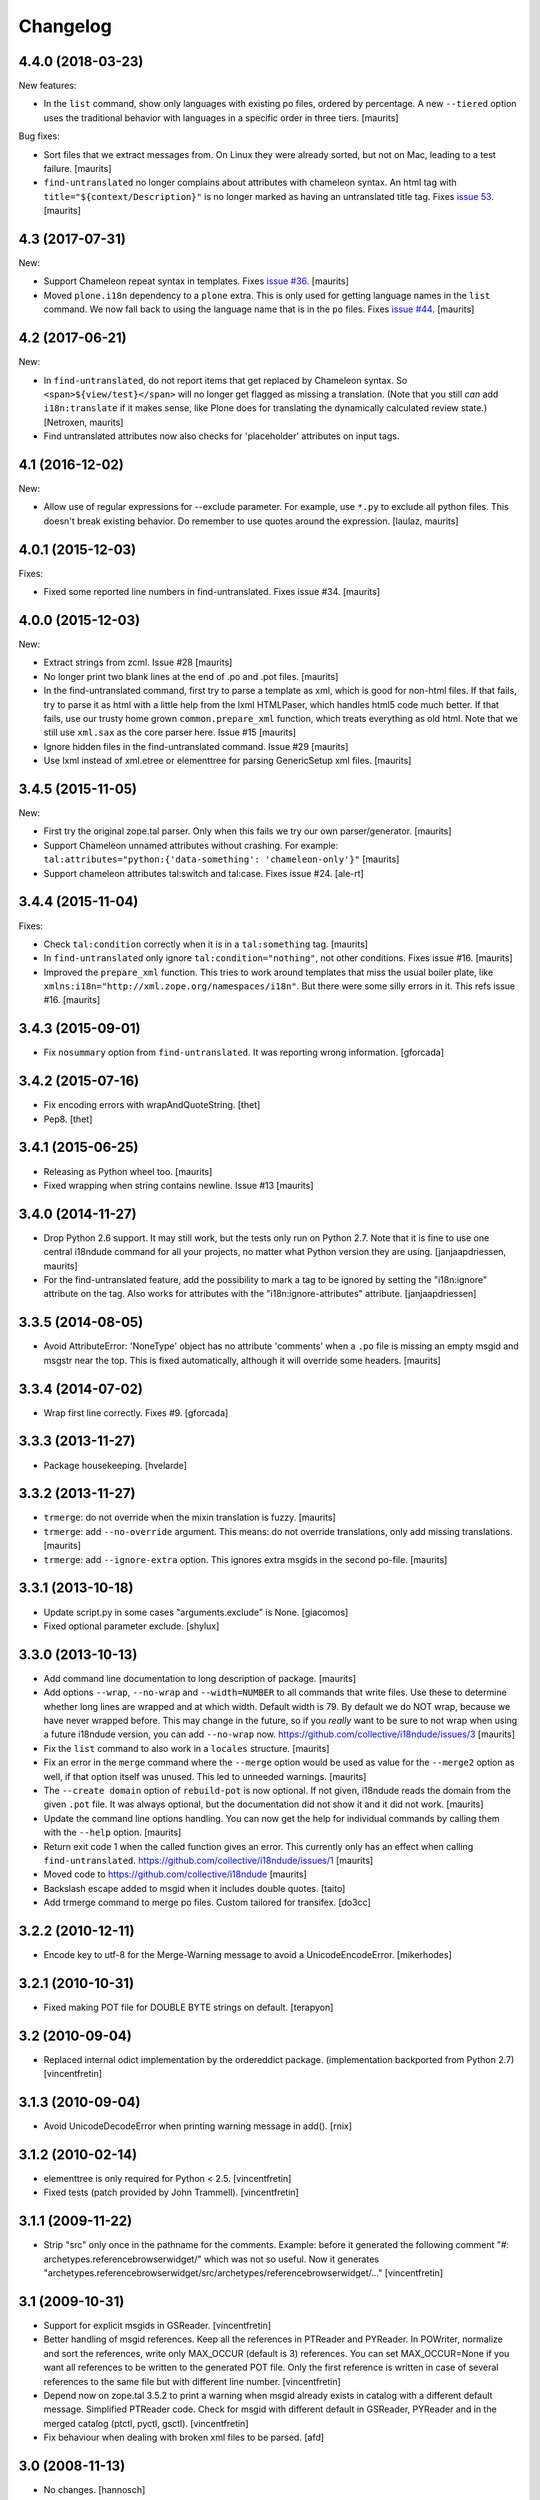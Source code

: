 Changelog
=========

4.4.0 (2018-03-23)
------------------

New features:

- In the ``list`` command, show only languages with existing po files,
  ordered by percentage.  A new ``--tiered`` option uses the traditional
  behavior with languages in a specific order in three tiers.
  [maurits]

Bug fixes:

- Sort files that we extract messages from.
  On Linux they were already sorted, but not on Mac, leading to a test failure.
  [maurits]

- ``find-untranslated`` no longer complains about attributes with chameleon syntax.
  An html tag with ``title="${context/Description}"`` is no longer
  marked as having an untranslated title tag.
  Fixes `issue 53 <https://github.com/collective/i18ndude/issues/53>`_.
  [maurits]


4.3 (2017-07-31)
----------------

New:

- Support Chameleon repeat syntax in templates.
  Fixes `issue #36 <https://github.com/collective/i18ndude/issues/36>`_.
  [maurits]

- Moved ``plone.i18n`` dependency to a ``plone`` extra.
  This is only used for getting language names in the ``list`` command.
  We now fall back to using the language name that is in the ``po`` files.
  Fixes `issue #44 <https://github.com/collective/i18ndude/issues/44>`_.
  [maurits]


4.2 (2017-06-21)
----------------

New:

- In ``find-untranslated``, do not report items that get replaced by Chameleon syntax.
  So ``<span>${view/test}</span>`` will no longer get flagged as missing a translation.
  (Note that you still *can* add ``i18n:translate`` if it makes sense,
  like Plone does for translating the dynamically calculated review state.)
  [Netroxen, maurits]

- Find untranslated attributes now also checks for 'placeholder' attributes on
  input tags.

4.1 (2016-12-02)
----------------

New:

- Allow use of regular expressions for --exclude parameter. For example,
  use ``*.py`` to exclude all python files. This doesn't break existing
  behavior.  Do remember to use quotes around the expression.
  [laulaz, maurits]


4.0.1 (2015-12-03)
------------------

Fixes:

- Fixed some reported line numbers in find-untranslated.
  Fixes issue #34.
  [maurits]


4.0.0 (2015-12-03)
------------------

New:

- Extract strings from zcml.
  Issue #28
  [maurits]

- No longer print two blank lines at the end of .po and .pot files.
  [maurits]

- In the find-untranslated command, first try to parse a template as
  xml, which is good for non-html files.  If that fails, try to parse
  it as html with a little help from the lxml HTMLPaser, which handles
  html5 code much better.  If that fails, use our trusty home grown
  ``common.prepare_xml`` function, which treats everything as old
  html.  Note that we still use ``xml.sax`` as the core parser here.
  Issue #15
  [maurits]

- Ignore hidden files in the find-untranslated command.
  Issue #29
  [maurits]

- Use lxml instead of xml.etree or elementtree for parsing
  GenericSetup xml files.
  [maurits]


3.4.5 (2015-11-05)
------------------

New:

- First try the original zope.tal parser.  Only when this fails we try
  our own parser/generator.
  [maurits]

- Support Chameleon unnamed attributes without crashing.  For example:
  ``tal:attributes="python:{'data-something': 'chameleon-only'}"``
  [maurits]

- Support chameleon attributes tal:switch and tal:case.
  Fixes issue #24.
  [ale-rt]


3.4.4 (2015-11-04)
------------------

Fixes:

- Check ``tal:condition`` correctly when it is in a ``tal:something`` tag.
  [maurits]

- In ``find-untranslated`` only ignore ``tal:condition="nothing"``,
  not other conditions.
  Fixes issue #16.
  [maurits]

- Improved the ``prepare_xml`` function.  This tries to work around
  templates that miss the usual boiler plate, like
  ``xmlns:i18n="http://xml.zope.org/namespaces/i18n"``.  But there
  were some silly errors in it.
  This refs issue #16.
  [maurits]


3.4.3 (2015-09-01)
------------------

- Fix ``nosummary`` option from ``find-untranslated``.
  It was reporting wrong information.
  [gforcada]


3.4.2 (2015-07-16)
------------------

- Fix encoding errors with wrapAndQuoteString.
  [thet]

- Pep8.
  [thet]


3.4.1 (2015-06-25)
------------------

- Releasing as Python wheel too.
  [maurits]

- Fixed wrapping when string contains newline.
  Issue #13
  [maurits]


3.4.0 (2014-11-27)
------------------

- Drop Python 2.6 support.  It may still work, but the tests only run
  on Python 2.7.  Note that it is fine to use one central i18ndude
  command for all your projects, no matter what Python version they
  are using.
  [janjaapdriessen, maurits]

- For the find-untranslated feature, add the possibility to mark a tag to be
  ignored by setting the "i18n:ignore" attribute on the tag. Also works for
  attributes with the "i18n:ignore-attributes" attribute.
  [janjaapdriessen]


3.3.5 (2014-08-05)
------------------

- Avoid AttributeError: 'NoneType' object has no attribute 'comments'
  when a ``.po`` file is missing an empty msgid and msgstr near the
  top.  This is fixed automatically, although it will override some
  headers.
  [maurits]


3.3.4 (2014-07-02)
------------------

- Wrap first line correctly.  Fixes #9.
  [gforcada]


3.3.3 (2013-11-27)
------------------

- Package housekeeping.
  [hvelarde]


3.3.2 (2013-11-27)
------------------

- ``trmerge``: do not override when the mixin translation is fuzzy.
  [maurits]

- ``trmerge``: add ``--no-override`` argument.  This means: do not
  override translations, only add missing translations.
  [maurits]

- ``trmerge``: add ``--ignore-extra`` option.  This ignores extra msgids
  in the second po-file.
  [maurits]


3.3.1 (2013-10-18)
------------------

- Update script.py in some cases "arguments.exclude" is None.
  [giacomos]

- Fixed optional parameter exclude.
  [shylux]


3.3.0 (2013-10-13)
------------------

- Add command line documentation to long description of package.
  [maurits]

- Add options ``--wrap``, ``--no-wrap`` and ``--width=NUMBER`` to all
  commands that write files.  Use these to determine whether long
  lines are wrapped and at which width.  Default width is 79.  By
  default we do NOT wrap, because we have never wrapped before.  This
  may change in the future, so if you *really* want to be sure to not
  wrap when using a future i18ndude version, you can add ``--no-wrap``
  now.
  https://github.com/collective/i18ndude/issues/3
  [maurits]

- Fix the ``list`` command to also work in a ``locales`` structure.
  [maurits]

- Fix an error in the ``merge`` command where the ``--merge`` option
  would be used as value for the ``--merge2`` option as well, if that
  option itself was unused.  This led to unneeded warnings.
  [maurits]

- The ``--create domain`` option of ``rebuild-pot`` is now optional.
  If not given, i18ndude reads the domain from the given ``.pot``
  file.  It was always optional, but the documentation did not show it
  and it did not work.
  [maurits]

- Update the command line options handling.  You can now get the help
  for individual commands by calling them with the ``--help`` option.
  [maurits]

- Return exit code 1 when the called function gives an error.  This
  currently only has an effect when calling ``find-untranslated``.
  https://github.com/collective/i18ndude/issues/1
  [maurits]

- Moved code to https://github.com/collective/i18ndude
  [maurits]

- Backslash escape added to msgid when it includes double quotes.
  [taito]

- Add trmerge command to merge po files. Custom tailored for transifex.
  [do3cc]


3.2.2 (2010-12-11)
------------------

- Encode key to utf-8 for the Merge-Warning message to avoid a
  UnicodeEncodeError.
  [mikerhodes]


3.2.1 (2010-10-31)
------------------

- Fixed making POT file for DOUBLE BYTE strings on default.
  [terapyon]


3.2 (2010-09-04)
----------------

- Replaced internal odict implementation by the ordereddict package.
  (implementation backported from Python 2.7)
  [vincentfretin]


3.1.3 (2010-09-04)
------------------

- Avoid UnicodeDecodeError when printing warning message in add().
  [rnix]


3.1.2 (2010-02-14)
------------------

- elementtree is only required for Python < 2.5.
  [vincentfretin]

- Fixed tests (patch provided by John Trammell).
  [vincentfretin]


3.1.1 (2009-11-22)
------------------

- Strip "src" only once in the pathname for the comments.
  Example: before it generated the following comment
  "#: archetypes.referencebrowserwidget/"
  which was not so useful. Now it generates
  "archetypes.referencebrowserwidget/src/archetypes/referencebrowserwidget/..."
  [vincentfretin]


3.1 (2009-10-31)
----------------

- Support for explicit msgids in GSReader.
  [vincentfretin]

- Better handling of msgid references. Keep all the references in PTReader
  and PYReader. In POWriter, normalize and sort the references, write only
  MAX_OCCUR (default is 3) references.
  You can set MAX_OCCUR=None if you want all references to be written to
  the generated POT file. Only the first reference is written in case of
  several references to the same file but with different line number.
  [vincentfretin]

- Depend now on zope.tal 3.5.2 to print a warning when msgid already exists
  in catalog with a different default message. Simplified PTReader code.
  Check for msgid with different default in GSReader, PYReader and in the
  merged catalog (ptctl, pyctl, gsctl).
  [vincentfretin]

- Fix behaviour when dealing with broken xml files to be parsed.
  [afd]


3.0 (2008-11-13)
----------------

- No changes.
  [hannosch]


For older changes, see ``docs/ChangeLog``.
